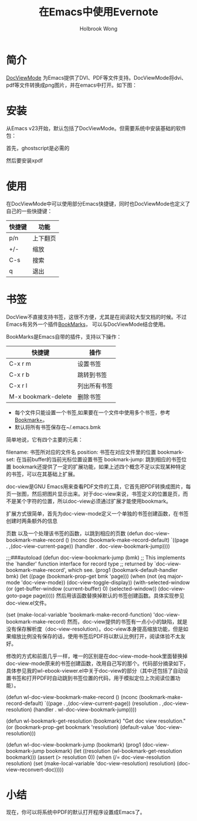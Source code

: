 #+TITLE:  在Emacs中使用Evernote
#+AUTHOR: Holbrook Wong
#+EMAIL:  wanghaikuo@gmail.com

* 简介
[[http://www.emacswiki.org/emacs/DocViewMode][DocViewMode]] 为Emacs提供了DVI、PDF等文件支持。DocViewMode将dvi、pdf等文件转换成png图片，并在emacs中打开。如下图：

[[./pdf/docview.png]]

* 安装
从Emacs v23开始，默认包括了DocViewMode。但需要系统中安装基础的软件包：

首先，ghostscript是必需的

然后要安装xpdf


* 使用

在DocViewMode中可以使用部分Emacs快捷键，同时也DocViewMode也定义了自己的一些快捷键：

| 快捷键 | 功能     |
|--------+----------|
| p/n    | 上下翻页 |
| +/-    | 缩放     |
| C-s    | 搜索   |
| q      | 退出       |


* 书签

DocView不直接支持书签，这很不方便，尤其是在阅读较大型文档的时候。不过Emacs有另外一个插件[[http://www.emacswiki.org/emacs/BookMarks][BookMarks]]， 可以与DocViewMode结合使用。

BookMarks是Emacs自带的插件，支持以下操作：

| 快捷键              | 操作         |
|---------------------+--------------|
| C-x r m             | 设置书签     |
| C-x r b             | 跳转到书签   |
| C-x r l             | 列出所有书签 |
| M-x bookmark-delete | 删除书签         |

- 每个文件只能设置一个书签,如果要在一个文件中使用多个书签，参考[[http://www.emacswiki.org/emacs/BookmarkPlus#Bookmark%2b][Bookmark+]]。
- 默认将所有书签保存在~/.emacs.bmk


简单地说，它有四个主要的元素：

filename: 书签所对应的文件名
position: 书签在对应文件里的位置
bookmark-set: 在当前buffer的当前光标位置设置书签
bookmark-jump: 跳到相应的书签位置
bookmark还提供了一定的扩展功能，如果上述四个概念不足以实现某种特定的书签，可以在其基础上扩展。

doc-view是GNU Emacs用来查看PDF文件的工具，它首先把PDF转换成图片，每页一张图，然后把图片显示出来。对于doc-view来说，书签定义的位置是页，而不是某个字符的位置，所以doc-view必须通过扩展才能使用bookmark。

扩展方式很简单，首先为doc-view-mode定义一个单独的书签创建函数，在书签创建时两条额外的信息

页数
以及一个处理该书签的函数，以跳到相应的页数
(defun doc-view-bookmark-make-record ()
  (nconc (bookmark-make-record-default)
         `((page     . ,(doc-view-current-page))
           (handler  . doc-view-bookmark-jump))))

;;;###autoload
(defun doc-view-bookmark-jump (bmk)
  ;; This implements the `handler' function interface for record type
  ;; returned by `doc-view-bookmark-make-record', which see.
  (prog1 (bookmark-default-handler bmk)
    (let ((page (bookmark-prop-get bmk 'page)))
      (when (not (eq major-mode 'doc-view-mode))
        (doc-view-toggle-display))
      (with-selected-window
          (or (get-buffer-window (current-buffer) 0)
              (selected-window))
        (doc-view-goto-page page)))))
然后用该函数替换掉默认的书签创建函数。具体实现参见doc-view.el文件。

(set (make-local-variable 'bookmark-make-record-function)
     'doc-view-bookmark-make-record)
然而，doc-view提供的书签有一点小小的缺陷，就是没有保存解析度（doc-view-resolution）。doc-view本身提高缩放功能，但是如果缩放比例没有保存的话，使用书签后PDF将以默认比例打开，阅读体验不太友好。

修改的方式和前面几乎一样，唯一的区别是在doc-view-mode-hook里面替换掉doc-view-mode原来的书签创建函数，改用自己写的那个。代码部分摘录如下，具体参见我的wl-ebook-viewer.el中关于doc-view的部分（其中还包括了自动设置书签和打开PDF时自动跳到书签位置的代码，用于模拟定位上次阅读位置功能）。

(defun wl-doc-view-bookmark-make-record ()
  (nconc (bookmark-make-record-default)
         `((page . ,(doc-view-current-page))
           (resolution . ,doc-view-resolution)
           (handler . wl-doc-view-bookmark-jump))))

(defun wl-bookmark-get-resolution (bookmark)
  "Get doc view resolution."
  (or (bookmark-prop-get bookmark 'resolution)
      (default-value 'doc-view-resolution)))

(defun wl-doc-view-bookmark-jump (bookmark)
  (prog1 (doc-view-bookmark-jump bookmark)
    (let ((resolution (wl-bookmark-get-resolution bookmark)))
      (assert (> resolution 0))
      (when (/= doc-view-resolution resolution)
        (set (make-local-variable 'doc-view-resolution) resolution)
        (doc-view-reconvert-doc)))))

* 小结
现在，你可以将系统中PDF的默认打开程序设置成Emacs了。
